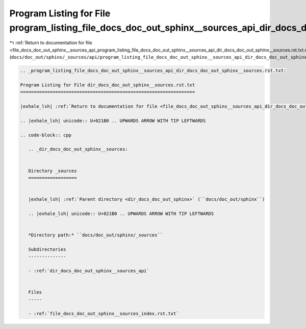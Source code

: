 
.. _program_listing_file_docs_doc_out_sphinx__sources_api_program_listing_file_docs_doc_out_sphinx__sources_api_dir_docs_doc_out_sphinx__sources.rst.txt.rst.txt:

Program Listing for File program_listing_file_docs_doc_out_sphinx__sources_api_dir_docs_doc_out_sphinx__sources.rst.txt.rst.txt
===============================================================================================================================

|exhale_lsh| :ref:`Return to documentation for file <file_docs_doc_out_sphinx__sources_api_program_listing_file_docs_doc_out_sphinx__sources_api_dir_docs_doc_out_sphinx__sources.rst.txt.rst.txt>` (``docs/doc_out/sphinx/_sources/api/program_listing_file_docs_doc_out_sphinx__sources_api_dir_docs_doc_out_sphinx__sources.rst.txt.rst.txt``)

.. |exhale_lsh| unicode:: U+021B0 .. UPWARDS ARROW WITH TIP LEFTWARDS

.. code-block:: cpp

   
   .. _program_listing_file_docs_doc_out_sphinx__sources_api_dir_docs_doc_out_sphinx__sources.rst.txt:
   
   Program Listing for File dir_docs_doc_out_sphinx__sources.rst.txt
   =================================================================
   
   |exhale_lsh| :ref:`Return to documentation for file <file_docs_doc_out_sphinx__sources_api_dir_docs_doc_out_sphinx__sources.rst.txt>` (``docs/doc_out/sphinx/_sources/api/dir_docs_doc_out_sphinx__sources.rst.txt``)
   
   .. |exhale_lsh| unicode:: U+021B0 .. UPWARDS ARROW WITH TIP LEFTWARDS
   
   .. code-block:: cpp
   
      .. _dir_docs_doc_out_sphinx__sources:
      
      
      Directory _sources
      ==================
      
      
      |exhale_lsh| :ref:`Parent directory <dir_docs_doc_out_sphinx>` (``docs/doc_out/sphinx``)
      
      .. |exhale_lsh| unicode:: U+021B0 .. UPWARDS ARROW WITH TIP LEFTWARDS
      
      
      *Directory path:* ``docs/doc_out/sphinx/_sources``
      
      Subdirectories
      --------------
      
      - :ref:`dir_docs_doc_out_sphinx__sources_api`
      
      
      Files
      -----
      
      - :ref:`file_docs_doc_out_sphinx__sources_index.rst.txt`
      
      
